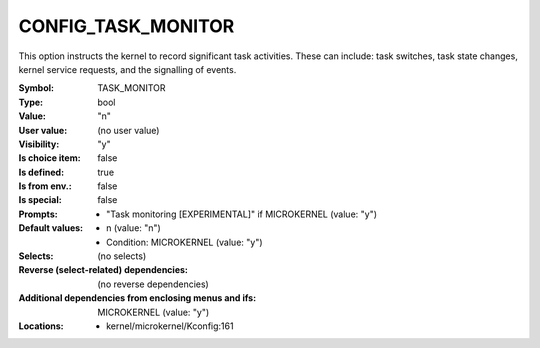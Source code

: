 
.. _CONFIG_TASK_MONITOR:

CONFIG_TASK_MONITOR
###################


This option instructs the kernel to record significant task
activities. These can include: task switches, task state changes,
kernel service requests, and the signalling of events.



:Symbol:           TASK_MONITOR
:Type:             bool
:Value:            "n"
:User value:       (no user value)
:Visibility:       "y"
:Is choice item:   false
:Is defined:       true
:Is from env.:     false
:Is special:       false
:Prompts:

 *  "Task monitoring [EXPERIMENTAL]" if MICROKERNEL (value: "y")
:Default values:

 *  n (value: "n")
 *   Condition: MICROKERNEL (value: "y")
:Selects:
 (no selects)
:Reverse (select-related) dependencies:
 (no reverse dependencies)
:Additional dependencies from enclosing menus and ifs:
 MICROKERNEL (value: "y")
:Locations:
 * kernel/microkernel/Kconfig:161